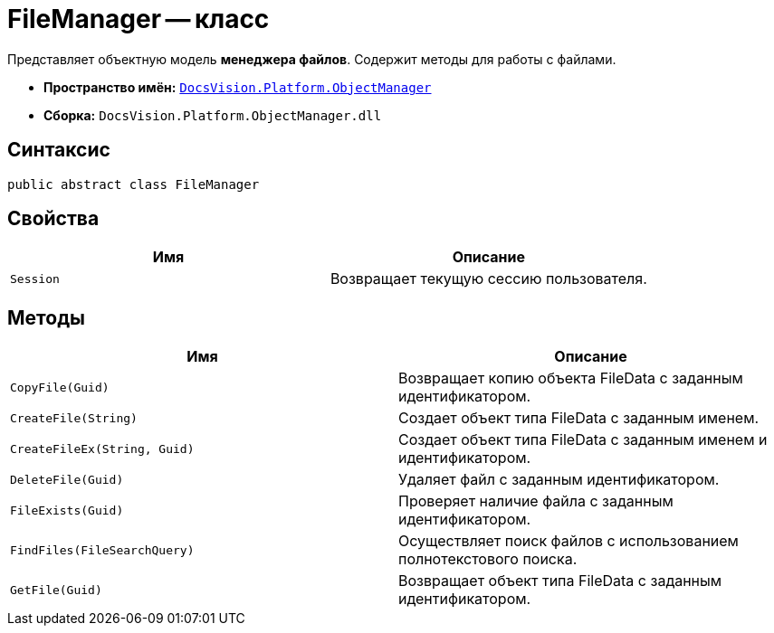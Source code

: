 = FileManager -- класс

Представляет объектную модель *менеджера файлов*. Содержит методы для работы с файлами.

* *Пространство имён:* `xref:api/DocsVision/Platform/ObjectManager/ObjectManager_NS.adoc[DocsVision.Platform.ObjectManager]`
* *Сборка:* `DocsVision.Platform.ObjectManager.dll`

== Синтаксис

[source,csharp]
----
public abstract class FileManager
----

== Свойства

[cols=",",options="header"]
|===
|Имя |Описание
|`Session` |Возвращает текущую сессию пользователя.
|===

== Методы

[cols=",",options="header"]
|===
|Имя |Описание
|`CopyFile(Guid)` |Возвращает копию объекта FileData с заданным идентификатором.
|`CreateFile(String)` |Создает объект типа FileData с заданным именем.
|`CreateFileEx(String, Guid)` |Создает объект типа FileData с заданным именем и идентификатором.
|`DeleteFile(Guid)` |Удаляет файл с заданным идентификатором.
|`FileExists(Guid)` |Проверяет наличие файла с заданным идентификатором.
|`FindFiles(FileSearchQuery)` |Осуществляет поиск файлов с использованием полнотекстового поиска.
|`GetFile(Guid)` |Возвращает объект типа FileData с заданным идентификатором.
|===
